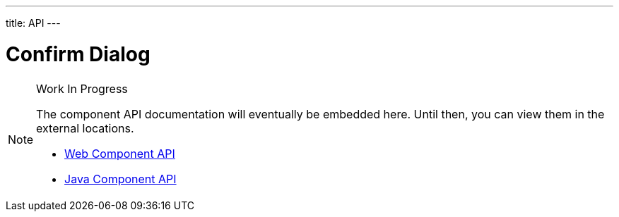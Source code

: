 ---
title: API
---

= Confirm Dialog

.Work In Progress
[NOTE]
====
The component API documentation will eventually be embedded here. Until then, you can view them in the external locations.

[.buttons]
- https://cdn.vaadin.com/vaadin-confirm-dialog/{moduleNpmVersion:vaadin-confirm-dialog}/#/elements/vaadin-confirm-dialog[Web Component API]
- https://vaadin.com/api/platform/{moduleMavenVersion:com.vaadin:vaadin}/com/vaadin/flow/component/confirmdialog/ConfirmDialog.html[Java Component API]
====
